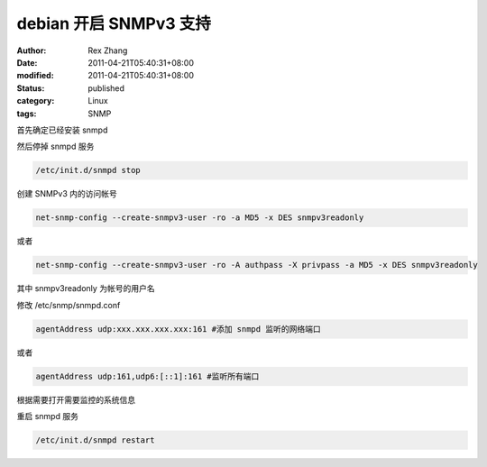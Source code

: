 debian 开启 SNMPv3 支持
######################################


:author: Rex Zhang
:date: 2011-04-21T05:40:31+08:00
:modified: 2011-04-21T05:40:31+08:00
:status: published
:category: Linux
:tags: SNMP


首先确定已经安装 snmpd

然后停掉 snmpd 服务

.. code-block:: shell

    /etc/init.d/snmpd stop

创建 SNMPv3 内的访问帐号

.. code-block:: shell

    net-snmp-config --create-snmpv3-user -ro -a MD5 -x DES snmpv3readonly

或者

.. code-block:: shell

    net-snmp-config --create-snmpv3-user -ro -A authpass -X privpass -a MD5 -x DES snmpv3readonly

其中 snmpv3readonly 为帐号的用户名

修改 /etc/snmp/snmpd.conf

.. code-block:: text

    agentAddress udp:xxx.xxx.xxx.xxx:161 #添加 snmpd 监听的网络端口

或者

.. code-block:: text

    agentAddress udp:161,udp6:[::1]:161 #监听所有端口

根据需要打开需要监控的系统信息

重启 snmpd 服务

.. code-block:: shell

    /etc/init.d/snmpd restart
